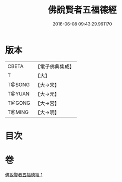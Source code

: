#+TITLE: 佛說賢者五福德經 
#+DATE: 2016-06-08 09:43:29.961170

* 版本
 |     CBETA|【電子佛典集成】|
 |         T|【大】     |
 |    T@SONG|【大→宋】   |
 |    T@YUAN|【大→元】   |
 |    T@GONG|【大→宮】   |
 |    T@MING|【大→明】   |

* 目次

* 卷
[[file:KR6i0474_001.txt][佛說賢者五福德經 1]]

